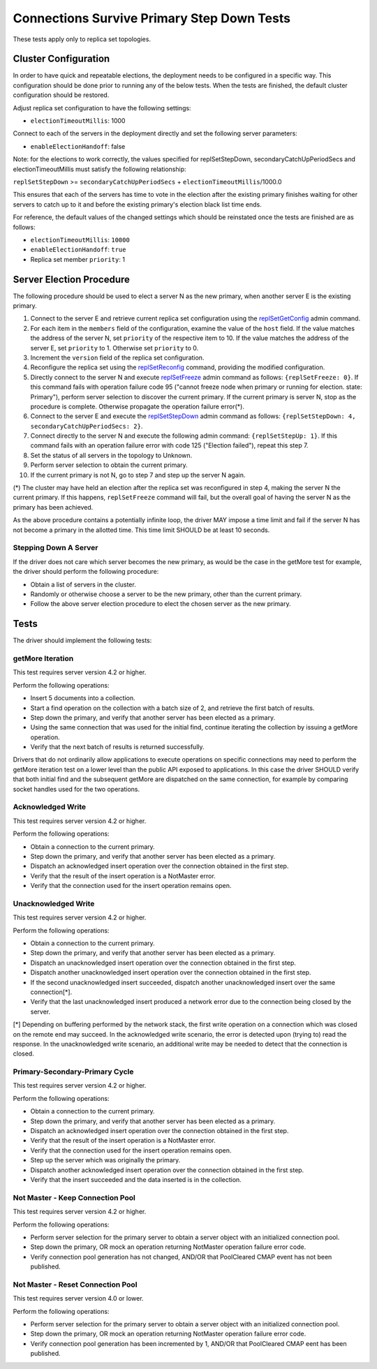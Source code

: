 ===========================================
Connections Survive Primary Step Down Tests
===========================================

These tests apply only to replica set topologies.

Cluster Configuration
---------------------

In order to have quick and repeatable elections, the deployment needs to be
configured in a specific way. This configuration should be done prior to
running any of the below tests. When the tests are finished, the default
cluster configuration should be restored.

Adjust replica set configuration to have the following settings:

- ``electionTimeoutMillis``: 1000

Connect to each of the servers in the deployment directly and set the
following server parameters:

- ``enableElectionHandoff``: false

Note: for the elections to work correctly, the values specified for
replSetStepDown, secondaryCatchUpPeriodSecs and electionTimeoutMillis must
satisfy the following relationship:

``replSetStepDown`` >= ``secondaryCatchUpPeriodSecs`` + ``electionTimeoutMillis``/1000.0

This ensures that each of the servers has time to vote in the election after
the existing primary finishes waiting for other servers to catch up to it
and before the existing primary's election black list time ends.

For reference, the default values of the changed settings which should be
reinstated once the tests are finished are as follows:

- ``electionTimeoutMillis``: ``10000``
- ``enableElectionHandoff``: ``true``
- Replica set member ``priority``: 1

Server Election Procedure
-------------------------

The following procedure should be used to elect a server N as the new primary,
when another server E is the existing primary.

1. Connect to the server E and retrieve current replica set configuration using
   the `replSetGetConfig <https://docs.mongodb.com/manual/reference/command/replSetGetConfig/>`_
   admin command.
2. For each item in the ``members`` field of the configuration, examine the
   value of the ``host`` field. If the value matches the address of the
   server N, set ``priority`` of the respective item to 10. If the value
   matches the address of the server E, set ``priority`` to 1. Otherwise
   set ``priority`` to 0.
3. Increment the ``version`` field of the replica set configuration.
4. Reconfigure the replica set using the `replSetReconfig
   <https://docs.mongodb.com/manual/reference/command/replSetReconfig/>`_
   command, providing the modified configuration.
5. Directly connect to the server N and execute `replSetFreeze
   <https://docs.mongodb.com/manual/reference/command/replSetFreeze/>`_
   admin command as follows: ``{replSetFreeze: 0}``. If this command
   fails with operation failure code 95 ("cannot freeze node when primary or
   running for election. state: Primary"), perform server selection to
   discover the current primary. If the current primary is server N, stop
   as the procedure is complete. Otherwise propagate the operation failure
   error(*).
6. Connect to the server E and execute the `replSetStepDown
   <https://docs.mongodb.com/manual/reference/command/replSetStepDown/>`_
   admin command as follows:
   ``{replSetStepDown: 4, secondaryCatchUpPeriodSecs: 2}``.
7. Connect directly to the server N and execute the following admin command:
   ``{replSetStepUp: 1}``. If this command fails with an operation failure
   error with code 125 ("Election failed"), repeat this step 7.
8. Set the status of all servers in the topology to Unknown.
9. Perform server selection to obtain the current primary.
10. If the current primary is not N, go to step 7 and step up the server N
    again.

(*) The cluster may have held an election after the replica set was reconfigured
in step 4, making the server N the current primary. If this happens,
``replSetFreeze`` command will fail, but the overall goal of having the
server N as the primary has been achieved.

As the above procedure contains a potentially infinite loop, the driver MAY
impose a time limit and fail if the server N has not become a primary in the
allotted time. This time limit SHOULD be at least 10 seconds.

Stepping Down A Server
``````````````````````

If the driver does not care which server becomes the new primary, as would be
the case in the getMore test for example, the driver should perform the
following procedure:

- Obtain a list of servers in the cluster.
- Randomly or otherwise choose a server to be the new primary, other than the
  current primary.
- Follow the above server election procedure to elect the chosen server as
  the new primary.

Tests
-----

The driver should implement the following tests:

getMore Iteration
`````````````````

This test requires server version 4.2 or higher.

Perform the following operations:

- Insert 5 documents into a collection.
- Start a find operation on the collection with a batch size of 2, and
  retrieve the first batch of results.
- Step down the primary, and verify that another server has been elected as
  a primary.
- Using the same connection that was used for the initial find, continue
  iterating the collection by issuing a getMore operation.
- Verify that the next batch of results is returned successfully.

Drivers that do not ordinarily allow applications to execute operations
on specific connections may need to perform the getMore iteration test on
a lower level than the public API exposed to applications.
In this case the driver SHOULD verify that both initial find and the
subsequent getMore are dispatched on the same connection, for example by
comparing socket handles used for the two operations.

Acknowledged Write
``````````````````

This test requires server version 4.2 or higher.

Perform the following operations:

- Obtain a connection to the current primary.
- Step down the primary, and verify that another server has been elected as
  a primary.
- Dispatch an acknowledged insert operation over the connection obtained in
  the first step.
- Verify that the result of the insert operation is a NotMaster error.
- Verify that the connection used for the insert operation remains open.

Unacknowledged Write
````````````````````

This test requires server version 4.2 or higher.

Perform the following operations:

- Obtain a connection to the current primary.
- Step down the primary, and verify that another server has been elected as
  a primary.
- Dispatch an unacknowledged insert operation over the connection obtained
  in the first step.
- Dispatch another unacknowledged insert operation over the connection obtained
  in the first step.
- If the second unacknowledged insert succeeded, dispatch another unacknowledged
  insert over the same connection[*].
- Verify that the last unacknowledged insert produced a network error due
  to the connection being closed by the server.

[*] Depending on buffering performed by the network stack, the first write
operation on a connection which was closed on the remote end may succeed.
In the acknowledged write scenario, the error is detected upon (trying to)
read the response. In the unacknowledged write scenario, an additional write
may be needed to detect that the connection is closed.

Primary-Secondary-Primary Cycle
```````````````````````````````

This test requires server version 4.2 or higher.

Perform the following operations:

- Obtain a connection to the current primary.
- Step down the primary, and verify that another server has been elected as
  a primary.
- Dispatch an acknowledged insert operation over the connection obtained in
  the first step.
- Verify that the result of the insert operation is a NotMaster error.
- Verify that the connection used for the insert operation remains open.
- Step up the server which was originally the primary.
- Dispatch another acknowledged insert operation over the connection obtained
  in the first step.
- Verify that the insert succeeded and the data inserted is in the collection.

Not Master - Keep Connection Pool
`````````````````````````````````

This test requires server version 4.2 or higher.

Perform the following operations:

- Perform server selection for the primary server to obtain a server object
  with an initialized connection pool.
- Step down the primary, OR mock an operation returning NotMaster operation
  failure error code.
- Verify connection pool generation has not changed, AND/OR that PoolCleared
  CMAP event has not been published.

Not Master - Reset Connection Pool
``````````````````````````````````

This test requires server version 4.0 or lower.

Perform the following operations:

- Perform server selection for the primary server to obtain a server object
  with an initialized connection pool.
- Step down the primary, OR mock an operation returning NotMaster operation
  failure error code.
- Verify connection pool generation has been incremented by 1, AND/OR that
  PoolCleared CMAP eent has been published.

